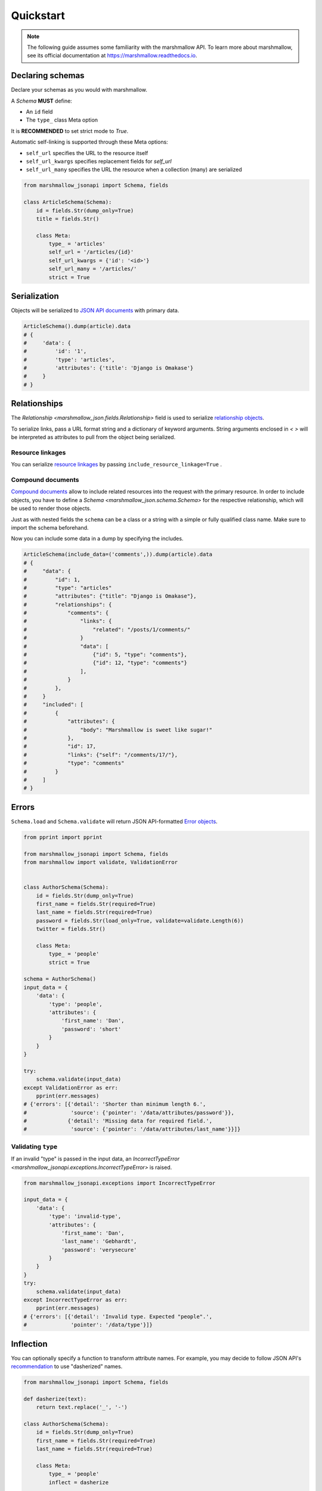 **********
Quickstart
**********

.. note:: The following guide assumes some familiarity with the marshmallow API. To learn more about marshmallow, see its official documentation at `https://marshmallow.readthedocs.io <https://marshmallow.readthedocs.io>`_.

Declaring schemas
=================

Declare your schemas as you would with marshmallow.

A `Schema` **MUST** define:

- An ``id`` field
- The ``type_`` class Meta option

It is **RECOMMENDED** to set strict mode to `True`.

Automatic self-linking is supported through these Meta options:

- ``self_url`` specifies the URL to the resource itself
- ``self_url_kwargs`` specifies replacement fields for `self_url`
- ``self_url_many`` specifies the URL the resource when a collection (many) are
  serialized

.. code-block:: python

    from marshmallow_jsonapi import Schema, fields

    class ArticleSchema(Schema):
        id = fields.Str(dump_only=True)
        title = fields.Str()

        class Meta:
            type_ = 'articles'
            self_url = '/articles/{id}'
            self_url_kwargs = {'id': '<id>'}
            self_url_many = '/articles/'
            strict = True


Serialization
=============

Objects will be serialized to `JSON API documents <http://jsonapi.org/format/#document-structure>`_ with primary data.

.. code-block:: python

    ArticleSchema().dump(article).data
    # {
    #     'data': {
    #         'id': '1',
    #         'type': 'articles',
    #         'attributes': {'title': 'Django is Omakase'}
    #     }
    # }

Relationships
=============

The `Relationship <marshmallow_json.fields.Relationship>` field is used to serialize `relationship objects <http://jsonapi.org/format/#document-resource-object-relationships>`_.

To serialize links, pass a URL format string and a dictionary of keyword arguments. String arguments enclosed in `< >` will be interpreted as attributes to pull from the object being serialized.

.. code-block:: python
    :emphasize-lines: 5-10

    class ArticleSchema(Schema):
        id = fields.Str(dump_only=True)
        title = fields.Str()

        author = fields.Relationship(
            self_url='/articles/{article_id}/relationships/author',
            self_url_kwargs={'article_id': '<id>'},
            related_url='/authors/{author_id}',
            related_url_kwargs={'author_id': '<author.id>'}
        )

        class Meta:
            type_ = 'articles'
            strict = True

    ArticleSchema().dump(article).data
    # {
    #     'data': {
    #         'id': '1',
    #         'type': 'articles'
    #         'attributes': {'title': 'Django is Omakase'},
    #         'relationships': {
    #             'author': {
    #                 'links': {
    #                     'self': '/articles/1/relationships/author'
    #                     'related': '/authors/9',
    #                 }
    #             }
    #         }
    #     }
    # }

Resource linkages
-----------------

You can serialize `resource linkages <http://jsonapi.org/format/#document-resource-object-linkage>`_ by passing ``include_resource_linkage=True`` .

.. code-block:: python
    :emphasize-lines: 8-10

    class ArticleSchema(Schema):
        id = fields.Str(dump_only=True)
        title = fields.Str()

        comments = fields.Relationship(
            related_url='/posts/{post_id}/comments',
            related_url_kwargs={'post_id': '<id>'},
            # Include resource linkage
            many=True, include_resource_linkage=True,
            type_='comments'
        )
        class Meta:
            type_ = 'articles'
            strict = True

    ArticleSchema().dump(article).data
    # {
    #     "data": {
    #         'id': '1',
    #         'type': 'articles'
    #         'attributes': {'title': 'Django is Omakase'},
    #         "relationships": {
    #             "comments": {
    #                 "links": {
    #                     "related": "/posts/1/comments/"
    #                 }
    #                 "data": [
    #                     {"id": 5, "type": "comments"},
    #                     {"id": 12, "type": "comments"}
    #                 ],
    #             }
    #         },
    #     }
    # }


Compound documents
------------------

`Compound documents <http://jsonapi.org/format/#document-compound-documents>`_ allow to include related resources into the request with the primary resource. In order to include objects, you have to define a `Schema <marshmallow_json.schema.Schema>` for the respective relationship, which will be used to render those objects.

.. code-block:: python
    :emphasize-lines: 10-11

    class ArticleSchema(Schema):
        id = fields.Str(dump_only=True)
        title = fields.Str()

        comments = fields.Relationship(
            related_url='/posts/{post_id}/comments',
            related_url_kwargs={'post_id': '<id>'},
            many=True, include_resource_linkage=True,
            type_='comments',
            # define a schema for rendering included data
            schema='CommentSchema'
        )
        class Meta:
            type_ = 'articles'
            strict = True

Just as with nested fields the ``schema`` can be a class or a string with a simple or fully qualified class name. Make sure to import the schema beforehand.

Now you can include some data in a dump by specifying the includes.

.. code-block:: python

    ArticleSchema(include_data=('comments',)).dump(article).data
    # {
    #     "data": {
    #         "id": 1,
    #         "type": "articles"
    #         "attributes": {"title": "Django is Omakase"},
    #         "relationships": {
    #             "comments": {
    #                 "links": {
    #                     "related": "/posts/1/comments/"
    #                 }
    #                 "data": [
    #                     {"id": 5, "type": "comments"},
    #                     {"id": 12, "type": "comments"}
    #                 ],
    #             }
    #         },
    #     }
    #     "included": [
    #         {
    #             "attributes": {
    #                 "body": "Marshmallow is sweet like sugar!"
    #             },
    #             "id": 17,
    #             "links": {"self": "/comments/17/"},
    #             "type": "comments"
    #         }
    #     ]
    # }


Errors
======

``Schema.load`` and ``Schema.validate`` will return JSON API-formatted `Error objects <http://jsonapi.org/format/#error-objects>`_.

.. code-block:: python

    from pprint import pprint

    from marshmallow_jsonapi import Schema, fields
    from marshmallow import validate, ValidationError


    class AuthorSchema(Schema):
        id = fields.Str(dump_only=True)
        first_name = fields.Str(required=True)
        last_name = fields.Str(required=True)
        password = fields.Str(load_only=True, validate=validate.Length(6))
        twitter = fields.Str()

        class Meta:
            type_ = 'people'
            strict = True

    schema = AuthorSchema()
    input_data = {
        'data': {
            'type': 'people',
            'attributes': {
                'first_name': 'Dan',
                'password': 'short'
            }
        }
    }

    try:
        schema.validate(input_data)
    except ValidationError as err:
        pprint(err.messages)
    # {'errors': [{'detail': 'Shorter than minimum length 6.',
    #              'source': {'pointer': '/data/attributes/password'}},
    #             {'detail': 'Missing data for required field.',
    #              'source': {'pointer': '/data/attributes/last_name'}}]}

Validating ``type``
-------------------

If an invalid "type" is passed in the input data, an `IncorrectTypeError <marshmallow_jsonapi.exceptions.IncorrectTypeError>` is raised.


.. code-block:: python

    from marshmallow_jsonapi.exceptions import IncorrectTypeError

    input_data = {
        'data': {
            'type': 'invalid-type',
            'attributes': {
                'first_name': 'Dan',
                'last_name': 'Gebhardt',
                'password': 'verysecure'
            }
        }
    }
    try:
        schema.validate(input_data)
    except IncorrectTypeError as err:
        pprint(err.messages)
    # {'errors': [{'detail': 'Invalid type. Expected "people".',
    #              'pointer': '/data/type'}]}

Inflection
==========

You can optionally specify a function to transform attribute names. For example, you may decide to follow JSON API's `recommendation <http://jsonapi.org/recommendations/#naming>`_ to use "dasherized" names.

.. code-block:: python

    from marshmallow_jsonapi import Schema, fields

    def dasherize(text):
        return text.replace('_', '-')

    class AuthorSchema(Schema):
        id = fields.Str(dump_only=True)
        first_name = fields.Str(required=True)
        last_name = fields.Str(required=True)

        class Meta:
            type_ = 'people'
            inflect = dasherize

    result = AuthorSchema().dump(author)
    result.data
    # {
    #     'data': {
    #         'id': '9',
    #         'type': 'people',
    #         'attributes': {
    #             'first-name': 'Dan',
    #             'last-name': 'Gebhardt'
    #         }
    #     }
    # }

Flask integration
=================

Marshmallow-jsonapi includes optional utilities to integrate with Flask.

For example, the ``Relationship`` field in the ``marshmallow_jsonapi.flask`` module allows you to pass view names instead of path templates.


.. code-block:: python

    from marshmallow_jsonapi import Schema, fields
    from marshmallow_jsonapi.flask import Relationship

    class ArticleSchema(Schema):
        id = fields.Str(dump_only=True)
        title = fields.Str()

        author = fields.Relationship(
            self_view='article_author',
            self_url_kwargs={'article_id': '<id>'},
            related_view='author_detail',
            related_view_kwargs={'author_id': '<author.id>'}
        )

        comments = Relationship(
            related_view='article_comments',
            related_view_kwargs={'article_id': '<id>'},
            many=True, include_resource_linkage=True,
            type_='comments'
        )

        class Meta:
            type_ = 'posts'

See `here <https://github.com/marshmallow-code/marshmallow-jsonapi/blob/master/examples/flask_example.py>`_ for a full example.
